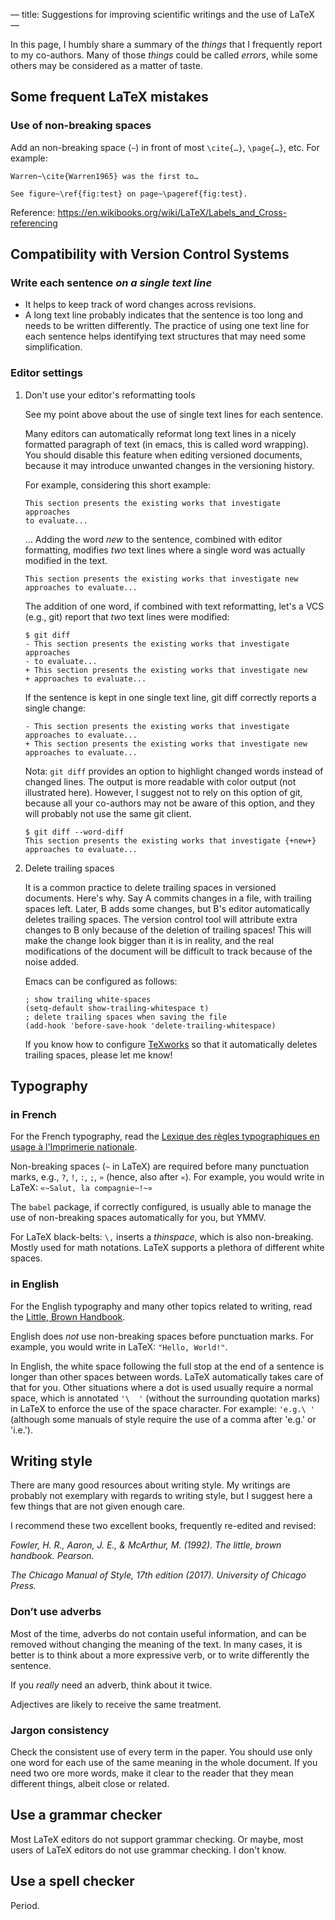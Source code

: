---
title: Suggestions for improving scientific writings and the use of LaTeX
---

In this page, I humbly share a summary of the /things/ that I
frequently report to my co-authors.
Many of those /things/ could be called /errors/, while some others may be considered as a matter of
taste.

** Some frequent LaTeX mistakes

*** Use of non-breaking spaces

Add an non-breaking space (=~=) in front of most =\cite{…}=,
=\page{…}=, etc.
For example:
#+begin_example
Warren~\cite{Warren1965} was the first to…

See figure~\ref{fig:test} on page~\pageref{fig:test}.
#+end_example

Reference: https://en.wikibooks.org/wiki/LaTeX/Labels_and_Cross-referencing

** Compatibility with Version Control Systems

*** Write each sentence /on a single text line/

+ It helps to keep track of word changes across revisions.
+ A long text line probably indicates that the sentence is too long
  and needs to be written differently.  The practice of using one text
  line for each sentence helps identifying text structures that may
  need some simplification.

*** Editor settings

**** Don't use your editor's reformatting tools

 See my point above about the use of single text lines for each sentence.

 Many editors can automatically reformat long text lines in a nicely
 formatted paragraph of text (in emacs, this is called word wrapping).
 You should disable this feature when editing versioned documents,
 because it may introduce unwanted changes in the versioning history.

For example, considering this short example:
 #+begin_example
 This section presents the existing works that investigate approaches
 to evaluate...
 #+end_example
      ...  Adding the word /new/ to the sentence, combined with editor
      formatting,
      modifies /two/ text lines where a single word was actually modified in the text.
 #+begin_example
 This section presents the existing works that investigate new
 approaches to evaluate...
 #+end_example

The addition of one word, if combined with text reformatting, let's a
VCS (e.g., git) report that /two/ text lines were modified:
#+begin_example
$ git diff
- This section presents the existing works that investigate approaches
- to evaluate...
+ This section presents the existing works that investigate new
+ approaches to evaluate...
#+end_example

If the sentence is kept in one single text line, git diff correctly
reports a single change:
#+begin_example
- This section presents the existing works that investigate approaches to evaluate...
+ This section presents the existing works that investigate new approaches to evaluate...
#+end_example

Nota: =git diff= provides an option to highlight changed words instead
of changed lines.
The output is more readable with color output (not illustrated here).
However, I suggest not to rely on this option of git, because all your
co-authors may not be aware of this option,
and they will probably not use the same git client.

#+begin_example
$ git diff --word-diff
This section presents the existing works that investigate {+new+} approaches to evaluate...
#+end_example

**** Delete trailing spaces

It is a common practice to delete trailing spaces in versioned documents.
Here's why.
Say A commits changes in a file, with trailing spaces left.
Later, B adds some changes, but B's editor automatically deletes trailing spaces.
The version control tool will attribute extra changes to B only because of the deletion of trailing spaces!
This will make the change look bigger than it is in reality, and the real modifications of the document will be difficult to track because of the noise added.

Emacs can be configured as follows:
#+begin_src elisp
; show trailing white-spaces
(setq-default show-trailing-whitespace t)
; delete trailing spaces when saving the file
(add-hook 'before-save-hook 'delete-trailing-whitespace)
#+end_src

If you know how to configure [[https://www.tug.org/texworks/][TeXworks]] so that it automatically deletes trailing spaces, please let me know!

** Typography

*** in French

For the French typography, read the [[https://catalogue.bnf.fr/ark:/12148/cb38887921n.public][Lexique des règles typographiques en usage à l'Imprimerie nationale]].

Non-breaking spaces (=~= in LaTeX) are required before many punctuation marks,
        e.g., =?=, =!=, =:=, =;=, =»= (hence, also after =«=).
        For example, you would write in LaTeX: =«~Salut, la compagnie~!~»=

The =babel= package, if correctly configured, is usually able to
manage the use of non-breaking spaces automatically for you, but YMMV.

For LaTeX black-belts: =\,= inserts a /thinspace/, which is also
non-breaking.  Mostly used for math notations.  LaTeX supports a plethora
of different white spaces.

*** in English

For the English typography and many other topics related to writing,
      read the [[https://www.pearson.com/us/higher-education/product/Fowler-Little-Brown-Handbook-The-14th-Edition/9780134759722.html][Little, Brown Handbook]].

English does /not/ use non-breaking spaces before punctuation
        marks.
        For example, you would write in LaTeX: ="Hello, World!"=.

In English, the white space following the full stop at the end of a
sentence is longer than other spaces between words.
LaTeX automatically takes care of that for you.
Other situations where a dot is used usually require a normal space,
which is annotated ='\  '= (without the surrounding quotation marks)
in LaTeX to enforce the use of the space character.
For example: ='e.g.\ '=
(although some manuals of style require the use of a comma
after 'e.g.' or 'i.e.').

** Writing style

There are many good resources about writing style.
My writings are probably not exemplary with regards to writing style, but I suggest here a few things that are not given enough care.

I recommend these two excellent books, frequently re-edited and revised:

/Fowler, H. R., Aaron, J. E., & McArthur, M. (1992). The little, brown
handbook. Pearson./

/The Chicago Manual of Style, 17th edition (2017).  	University of Chicago Press./

*** Don’t use adverbs

Most of the time, adverbs do not contain useful information, and can
be removed without changing the meaning of the text.
In many cases, it is better is to think about a more expressive verb,
or to write differently the sentence.

If you /really/ need an adverb, think about it twice.

Adjectives are likely to receive the same treatment.

*** Jargon consistency

Check the consistent use of every term in the paper.
You should use only one word for each use of the same meaning in the
whole document.
If you need two ore more words, make it clear to the reader that they
mean different things, albeit close or related.

** Use a grammar checker

Most LaTeX editors do not support grammar checking.
Or maybe, most users of LaTeX editors do not use grammar checking.
I don't know.

** Use a spell checker

Period.
